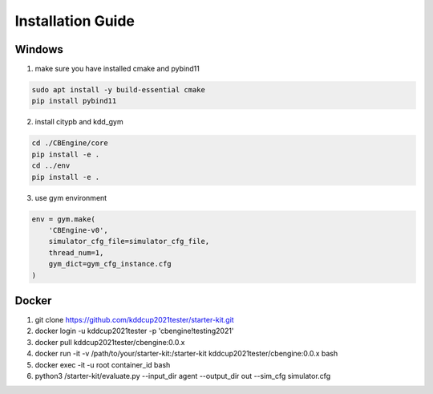 .. installation:

Installation Guide
==========================

Windows
--------

1. make sure you have installed cmake and pybind11

.. code-block::

    sudo apt install -y build-essential cmake
    pip install pybind11

2. install citypb and kdd_gym

.. code-block::

    cd ./CBEngine/core
    pip install -e .
    cd ../env
    pip install -e .

3. use gym environment

.. code-block::

    env = gym.make(
        'CBEngine-v0',
        simulator_cfg_file=simulator_cfg_file,
        thread_num=1,
        gym_dict=gym_cfg_instance.cfg
    )

Docker
-----------
1. git clone https://github.com/kddcup2021tester/starter-kit.git
2. docker login -u kddcup2021tester -p 'cbengine!testing2021'
3. docker pull kddcup2021tester/cbengine:0.0.x
4. docker run -it -v /path/to/your/starter-kit:/starter-kit kddcup2021tester/cbengine:0.0.x bash
5. docker exec -it -u root container_id bash
6. python3 /starter-kit/evaluate.py --input_dir agent --output_dir out --sim_cfg simulator.cfg
